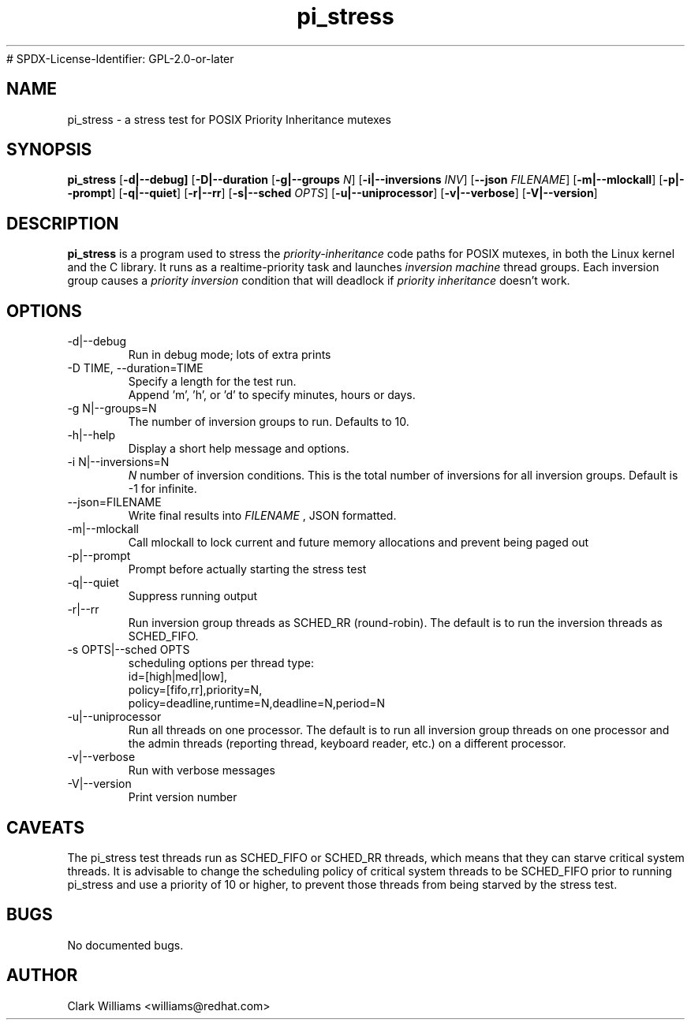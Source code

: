 .\" Process this file with
.\" groff -man -Tascii pi_stress.8
.\"
.\"{{{}}}
.\"{{{  Title
.TH pi_stress 8 "Nov 27, 2006" "" "Linux System Administrator's Manual"
# SPDX-License-Identifier: GPL-2.0-or-later
.\"}}}
.\"{{{ Name
.SH NAME
pi_stress \- a stress test for POSIX Priority Inheritance mutexes
.\"}}}
.\"{{{ Synopsis
.\" Usage:  pi_stress [-d] [-D TIME] [-g N] [-h] [-i N ] [--json FILENAME ] [-m] [-p] [-q] [-r] [-s OPTS] [-u] [-v] [-V]
.SH SYNOPSIS
.B pi_stress
.RB [ \-d|\-\-debug]
.RB [ \-D|\-\-duration
.iR TIME ]
.RB [ \-g|\-\-groups
.IR N ]
.RB [ \-i|\-\-inversions
.IR INV ]
.RB [ \-\-json
.IR FILENAME ]
.RB [ \-m|\-\-mlockall ]
.RB [ \-p|\-\-prompt ]
.RB [ \-q|\-\-quiet ]
.RB [ \-r|\-\-rr ]
.RB [ \-s|\-\-sched
.IR OPTS ]
.RB [ \-u|\-\-uniprocessor ]
.RB [ \-v|\-\-verbose ]
.RB [ \-V|\-\-version ]
.br
.SH DESCRIPTION
.B pi_stress
is a program used to stress the
.IR priority-inheritance
code paths for POSIX mutexes, in both the Linux kernel and the C
library. It runs as a realtime-priority task and launches
.IR "inversion machine"
thread groups. Each inversion group causes a
.IR "priority inversion"
condition that will deadlock if 
.IR "priority inheritance"
doesn't work.

.SH OPTIONS
.IP "\-d|\-\-debug"
Run in debug mode; lots of extra prints
.IP "\-D TIME, \-\-duration=TIME"
Specify a length for the test run.
.br
Append 'm', 'h', or 'd' to specify minutes, hours or days.
.IP "\-g N|\-\-groups=N"
The number of inversion groups to run. Defaults to 10.
.IP "\-h|\-\-help"
Display a short help message and options.
.IP "\-i N|\-\-inversions=N"
.I N
number of inversion conditions. This is the total number of inversions
for all inversion groups. Default is \-1 for infinite.
.IP "\-\-json=FILENAME"
Write final results into
.I FILENAME
, JSON formatted.
.IP "\-m|\-\-mlockall"
Call mlockall to lock current and future memory allocations and
prevent being paged out
.IP "\-p|\-\-prompt"
Prompt before actually starting the stress test
.IP "\-q|\-\-quiet"
Suppress running output
.IP "\-r|\-\-rr"
Run inversion group threads as SCHED_RR (round-robin). The default is
to run the inversion threads as SCHED_FIFO.
.IP "\-s OPTS|\-\-sched OPTS"
scheduling options per thread type:
.br
id=[high|med|low],
.br
policy=[fifo,rr],priority=N,
.br
policy=deadline,runtime=N,deadline=N,period=N
.IP "\-u|\-\-uniprocessor"
Run all threads on one processor. The default is to run all inversion
group threads on one processor and the admin threads (reporting
thread, keyboard reader, etc.) on a different processor.
.IP "\-v|\-\-verbose"
Run with verbose messages
.IP "\-V|\-\-version"
Print version number
.SH CAVEATS
The pi_stress test threads run as SCHED_FIFO or SCHED_RR threads,
which means that they can starve critical system threads. It is
advisable to change the scheduling policy of critical system threads
to be SCHED_FIFO prior to running pi_stress and use a priority of 10
or higher, to prevent those threads from being starved by the stress
test. 
.SH BUGS
No documented bugs. 
.SH AUTHOR
Clark Williams <williams@redhat.com>
